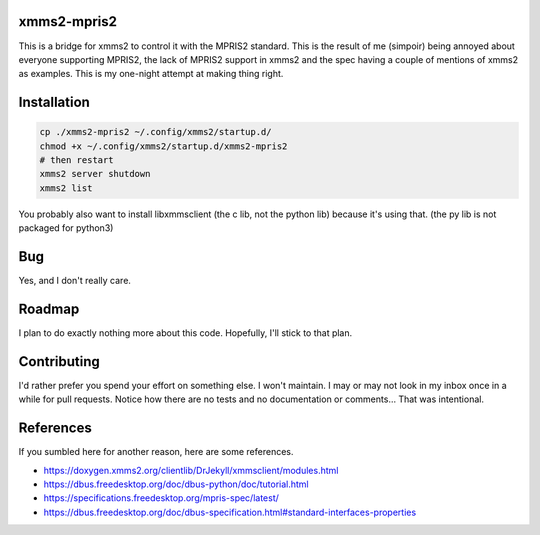 xmms2-mpris2
============

This is a bridge for xmms2 to control it with the MPRIS2 standard.
This is the result of me (simpoir) being annoyed about everyone supporting
MPRIS2, the lack of MPRIS2 support in xmms2 and the spec having a couple
of mentions of xmms2 as examples. This is my one-night attempt at making thing
right.


Installation
============

.. code:: bash

  cp ./xmms2-mpris2 ~/.config/xmms2/startup.d/
  chmod +x ~/.config/xmms2/startup.d/xmms2-mpris2
  # then restart
  xmms2 server shutdown
  xmms2 list

You probably also want to install libxmmsclient (the c lib, not the python lib)
because it's using that. (the py lib is not packaged for python3)


Bug
===

Yes, and I don't really care.


Roadmap
=======

I plan to do exactly nothing more about this code. Hopefully, I'll stick to
that plan.


Contributing
============

I'd rather prefer you spend your effort on something else. I won't maintain.
I may or may not look in my inbox once in a while for pull requests.
Notice how there are no tests and no documentation or comments…
That was intentional.


References
==========

If you sumbled here for another reason, here are some references.

- https://doxygen.xmms2.org/clientlib/DrJekyll/xmmsclient/modules.html
- https://dbus.freedesktop.org/doc/dbus-python/doc/tutorial.html
- https://specifications.freedesktop.org/mpris-spec/latest/
- https://dbus.freedesktop.org/doc/dbus-specification.html#standard-interfaces-properties
